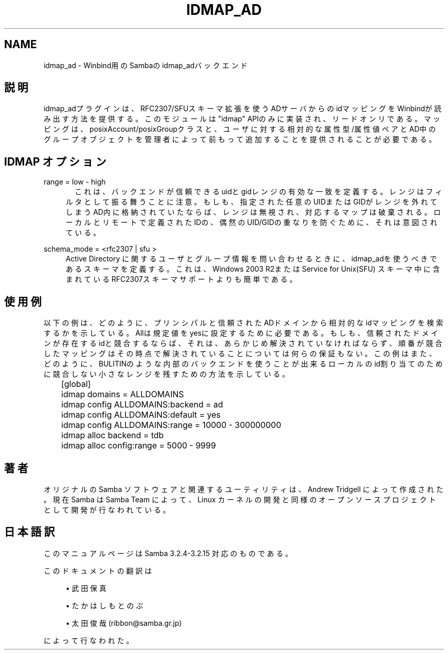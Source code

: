 '\" t
.\"     Title: idmap_ad
.\"    Author: [FIXME: author] [see http://docbook.sf.net/el/author]
.\" Generator: DocBook XSL Stylesheets v1.75.2 <http://docbook.sf.net/>
.\"      Date: 03/20/2010
.\"    Manual: システム管理ツール
.\"    Source: Samba 3.2
.\"  Language: English
.\"
.TH "IDMAP_AD" "8" "03/20/2010" "Samba 3\&.2" "システム管理ツール"
.\" -----------------------------------------------------------------
.\" * set default formatting
.\" -----------------------------------------------------------------
.\" disable hyphenation
.nh
.\" disable justification (adjust text to left margin only)
.ad l
.\" -----------------------------------------------------------------
.\" * MAIN CONTENT STARTS HERE *
.\" -----------------------------------------------------------------
.SH "NAME"
idmap_ad \- Winbind用のSambaの idmap_adバックエンド
.SH "説明"
.PP
idmap_adプラグインは、RFC2307/SFUスキーマ拡張を使うADサーバからの idマッピングをWinbindが読み出す方法を提供する。このモジュールは"idmap" APIのみに実装され、リードオンリである。マッピングは、posixAccount/posixGroupクラスと、ユーザに対する 相対的な属性型/属性値ペアとAD中のグループオブジェクトを管理者によって前もって 追加することを提供されることが必要である。
.SH "IDMAP オプション"
.PP
range = low \- high
.RS 4
　これは、バックエンドが信頼できるuidとgidレンジの有効な一致を定義する。 レンジはフィルタとして振る舞うことに注意。もしも、指定された任意のUIDまたはGIDが レンジを外れてしまうAD内に格納されていたならば、レンジは無視され、対応する マップは破棄される。ローカルとリモートで定義されたIDの、偶然のUID/GIDの重なりを防ぐために、それは意図されている。
.RE
.PP
schema_mode = <rfc2307 | sfu >
.RS 4
Active Directory に関するユーザとグループ情報を問い合わせるときに、idmap_adを 使うべきであるスキーマを定義する。これは、Windows 2003 R2またはService for Unix(SFU) スキーマ中に含まれているRFC2307スキーマサポートよりも簡単である。
.RE
.SH "使用例"
.PP
以下の例は、どのように、プリンシパルと信頼されたADドメインから相対的なidマッピングを 検索するかを示している。Allは規定値をyesに設定するために必要である。もしも、信頼された ドメインが存在するidと競合するならば、それは、あらかじめ解決されていなければならず、 順番が競合したマッピングはその時点で解決されていることについては何らの保証もない。 この例はまた、どのように、BULITINのような内部のバックエンドを使うことが出来る ローカルのid割り当てのために競合しない小さなレンジを残すための方法を示している。
.sp
.if n \{\
.RS 4
.\}
.nf
	[global]
	idmap domains = ALLDOMAINS
	idmap config ALLDOMAINS:backend      = ad
	idmap config ALLDOMAINS:default      = yes
	idmap config ALLDOMAINS:range        = 10000 \- 300000000

	idmap alloc backend = tdb
	idmap alloc config:range        = 5000 \- 9999
	
.fi
.if n \{\
.RE
.\}
.SH "著者"
.PP
オリジナルの Samba ソフトウェアと関連するユーティリティは、 Andrew Tridgell によって作成された。現在 Samba は Samba Team によって、 Linux カーネルの開発と同様のオープンソースプロジェクトとして開発が 行なわれている。
.SH "日本語訳"
.PP
このマニュアルページは Samba 3\&.2\&.4\-3\&.2\&.15 対応のものである。
.PP
このドキュメントの翻訳は
.sp
.RS 4
.ie n \{\
\h'-04'\(bu\h'+03'\c
.\}
.el \{\
.sp -1
.IP \(bu 2.3
.\}
武田保真
.RE
.sp
.RS 4
.ie n \{\
\h'-04'\(bu\h'+03'\c
.\}
.el \{\
.sp -1
.IP \(bu 2.3
.\}
たかはしもとのぶ
.RE
.sp
.RS 4
.ie n \{\
\h'-04'\(bu\h'+03'\c
.\}
.el \{\
.sp -1
.IP \(bu 2.3
.\}
太田俊哉(ribbon@samba\&.gr\&.jp)
.sp
.RE
によって行なわれた。
